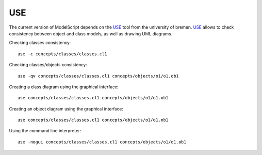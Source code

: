 USE
===

The current version of ModelScript depends on the USE_ tool from the
university of bremen. USE_ allows to check consistency between object
and class models, as well as drawing UML diagrams.

Checking classes consistency::

    use -c concepts/classes/classes.cl1

Checking classes/objects consistency::

    use -qv concepts/classes/classes.cl1 concepts/objects/o1/o1.ob1

Creating a class diagram using the graphical interface::

    use concepts/classes/classes.cl1 concepts/objects/o1/o1.ob1

Creating an object diagram using the graphical interface::

    use concepts/classes/classes.cl1 concepts/objects/o1/o1.ob1

Using the command line interpreter::

    use -nogui concepts/classes/classes.cl1 concepts/objects/o1/o1.ob1


..  _`USE`: https://scribetools.readthedocs.io/en/latest/useocl/index.html




